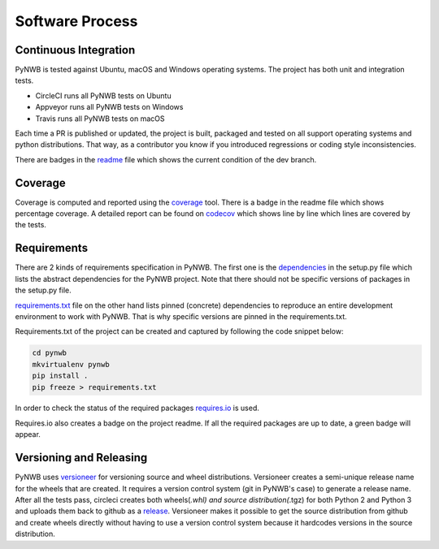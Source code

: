 ..  _software_process:

================
Software Process
================

----------------------
Continuous Integration
----------------------

PyNWB is tested against Ubuntu, macOS and Windows operating systems.
The project has both unit and integration tests.

* CircleCI runs all PyNWB tests on Ubuntu
* Appveyor runs all PyNWB tests on Windows
* Travis runs all PyNWB tests on macOS

Each time a PR is published or updated, the project is built, packaged and tested on all support operating systems and python distributions. That way, as a contributor you know if you introduced regressions or coding style inconsistencies.

There are badges in the readme_ file which shows the current condition of the dev branch.

.. _readme: https://github.com/NeurodataWithoutBorders/pynwb/blob/dev/README.rst

--------
Coverage
--------

Coverage is computed and reported using the coverage_ tool. There is a badge in the readme file which
shows percentage coverage. A detailed report can be found on codecov_ which shows line by line which
lines are covered by the tests.

.. _coverage: https://coverage.readthedocs.io
.. _codecov: https://codecov.io/gh/NeurodataWithoutBorders/pynwb/tree/dev/src/pynwb

------------
Requirements
------------

There are 2 kinds of requirements specification in PyNWB. The first one is the dependencies_
in the setup.py file which lists the abstract dependencies for the PyNWB project.
Note that there should not be specific versions of packages in the setup.py file.

.. _dependencies: https://github.com/NeurodataWithoutBorders/pynwb/blob/dev/setup.py#L32-L40

requirements.txt_ file on the other hand lists pinned (concrete) dependencies to reproduce an entire development
environment to work with PyNWB. That is why specific versions are pinned in the requirements.txt.

.. _requirements.txt: https://github.com/NeurodataWithoutBorders/pynwb/blob/dev/requirements.txt

Requirements.txt of the project can be created and captured by following the code snippet below:

.. code::

   cd pynwb
   mkvirtualenv pynwb
   pip install .
   pip freeze > requirements.txt

In order to check the status of the required packages requires.io_ is used.

.. _requires.io: https://requires.io/github/NeurodataWithoutBorders/pynwb/requirements/?branch=dev

Requires.io also creates a badge on the project readme. If all the required packages are up to date,
a green badge will appear.

-------------------------
Versioning and Releasing
-------------------------

PyNWB uses versioneer_ for versioning source and wheel distributions. Versioneer creates a semi-unique release
name for the wheels that are created. It requires a version control system (git in PyNWB's case) to generate a release name.
After all the tests pass, circleci creates both wheels(*.whl) and source distribution(*.tgz) for both Python 2 and Python 3
and uploads them back to github as a release_. Versioneer makes it possible to get the source distribution from github and create
wheels directly without having to use a version control system because it hardcodes versions in the source distribution.

.. _versioneer: https://github.com/warner/python-versioneer
.. _release: https://github.com/NeurodataWithoutBorders/pynwb/releases
